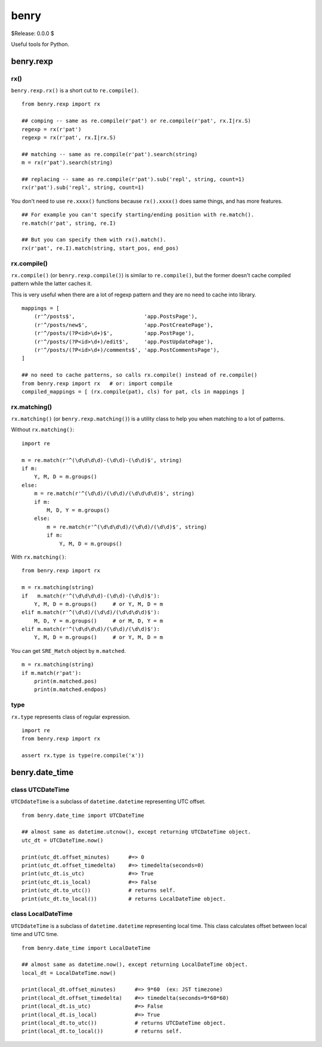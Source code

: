 =====
benry
=====

$Release: 0.0.0 $


Useful tools for Python.


benry.rexp
==========


rx()
----

``benry.rexp.rx()`` is a short cut to ``re.compile()``. ::

    from benry.rexp import rx
    
    ## comping -- same as re.compile(r'pat') or re.compile(r'pat', rx.I|rx.S)
    regexp = rx(r'pat')
    regexp = rx(r'pat', rx.I|rx.S)
    
    ## matching -- same as re.compile(r'pat').search(string)
    m = rx(r'pat').search(string)
    
    ## replacing -- same as re.compile(r'pat').sub('repl', string, count=1)
    rx(r'pat').sub('repl', string, count=1)

You don't need to use ``re.xxxx()`` functions because ``rx().xxxx()`` does same things,
and has more features. ::

    ## For example you can't specify starting/ending position with re.match().
    re.match(r'pat', string, re.I)

    ## But you can specify them with rx().match().
    rx(r'pat', re.I).match(string, start_pos, end_pos)


rx.compile()
------------

``rx.compile()`` (or ``benry.rexp.compile()``) is similar to ``re.compile()``,
but the former doesn't cache compiled pattern while the latter caches it.

This is very useful when there are a lot of regexp pattern and they are
no need to cache into library. ::

    mappings = [
        (r'^/posts$',                      'app.PostsPage'),
        (r'^/posts/new$',                  'app.PostCreatePage'),
        (r'^/posts/(?P<id>\d+)$',          'app.PostPage'),
        (r'^/posts/(?P<id>\d+)/edit$',     'app.PostUpdatePage'),
        (r'^/posts/(?P<id>\d+)/comments$', 'app.PostCommentsPage'),
    ]

    ## no need to cache patterns, so calls rx.compile() instead of re.compile()
    from benry.rexp import rx   # or: import compile
    compiled_mappings = [ (rx.compile(pat), cls) for pat, cls in mappings ]


rx.matching()
-------------

``rx.matching()`` (or ``benry.rexp.matching()``) is a utility class to help you
when matching to a lot of patterns.

Without ``rx.matching()``::

    import re

    m = re.match(r'^(\d\d\d\d)-(\d\d)-(\d\d)$', string)
    if m:
        Y, M, D = m.groups()
    else:
        m = re.match(r'^(\d\d)/(\d\d)/(\d\d\d\d)$', string)
        if m:
            M, D, Y = m.groups()
        else:
            m = re.match(r'^(\d\d\d\d)/(\d\d)/(\d\d)$', string)
            if m:
                Y, M, D = m.groups()

With ``rx.matching()``::

    from benry.rexp import rx

    m = rx.matching(string)
    if   m.match(r'^(\d\d\d\d)-(\d\d)-(\d\d)$'):
        Y, M, D = m.groups()     # or Y, M, D = m
    elif m.match(r'^(\d\d)/(\d\d)/(\d\d\d\d)$'):
        M, D, Y = m.groups()     # or M, D, Y = m
    elif m.match(r'^(\d\d\d\d)/(\d\d)/(\d\d)$'):
        Y, M, D = m.groups()     # or Y, M, D = m

You can get ``SRE_Match`` object by ``m.matched``. ::

    m = rx.matching(string)
    if m.match(r'pat'):
        print(m.matched.pos)
        print(m.matched.endpos)


type
----

``rx.type`` represents class of regular expression. ::

    import re
    from benry.rexp import rx

    assert rx.type is type(re.compile('x'))



benry.date_time
===============


class UTCDateTime
-----------------

``UTCDdateTime`` is a subclass of ``datetime.datetime`` representing UTC offset. ::

    from benry.date_time import UTCDateTime
    
    ## almost same as datetime.utcnow(), except returning UTCDateTime object.
    utc_dt = UTCDateTime.now()
    
    print(utc_dt.offset_minutes)      #=> 0
    print(utc_dt.offset_timedelta)    #=> timedelta(seconds=0)
    print(utc_dt.is_utc)              #=> True
    print(utc_dt.is_local)            #=> False
    print(utc_dt.to_utc())            # returns self.
    print(utc_dt.to_local())          # returns LocalDateTime object.


class LocalDateTime
-------------------

``UTCDdateTime`` is a subclass of ``datetime.datetime`` representing local time.
This class calculates offset between local time and UTC time. ::

    from benry.date_time import LocalDateTime
    
    ## almost same as datetime.now(), except returning LocalDateTime object.
    local_dt = LocalDateTime.now()
    
    print(local_dt.offset_minutes)      #=> 9*60  (ex: JST timezone)
    print(local_dt.offset_timedelta)    #=> timedelta(seconds=9*60*60)
    print(local_dt.is_utc)              #=> False
    print(local_dt.is_local)            #=> True
    print(local_dt.to_utc())            # returns UTCDateTime object.
    print(local_dt.to_local())          # returns self.
